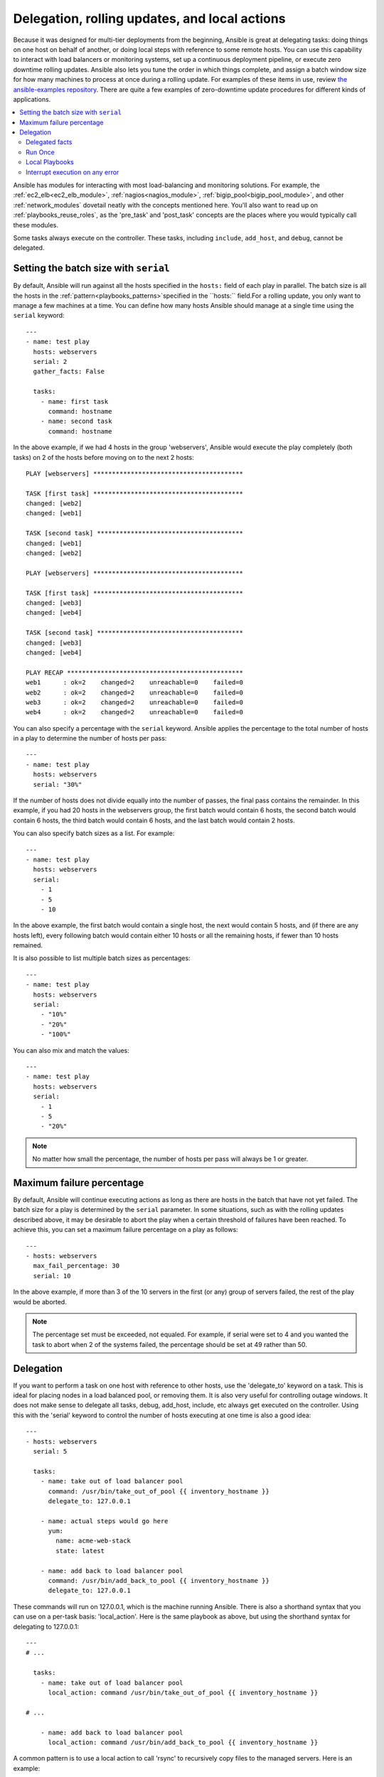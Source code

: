 .. _playbooks_delegation:

Delegation, rolling updates, and local actions
==============================================

Because it was designed for multi-tier deployments from the beginning, Ansible is great at delegating tasks: doing things on one host on behalf of another, or doing local steps with reference to some remote hosts. You can use this capability to interact with load balancers or monitoring systems, set up a continuous deployment pipeline, or execute zero downtime rolling updates. Ansible also lets you tune the order in which things complete, and assign a batch window size for how many machines to process at once during a rolling update. For examples of these items in use, review `the ansible-examples repository <https://github.com/ansible/ansible-examples/>`_. There are quite a few examples of zero-downtime update procedures for different kinds of applications.

.. contents::
   :local:

Ansible has modules for interacting with most load-balancing and monitoring solutions. For example, the :ref:`ec2_elb<ec2_elb_module>`, :ref:`nagios<nagios_module>`, :ref:`bigip_pool<bigip_pool_module>`, and other :ref:`network_modules` dovetail neatly with the concepts mentioned here. You'll also want to read up on :ref:`playbooks_reuse_roles`, as the 'pre_task' and 'post_task' concepts are the places where you would typically call these modules.

Some tasks always execute on the controller. These tasks, including ``include``, ``add_host``, and ``debug``, cannot be delegated.


.. _rolling_update_batch_size:

Setting the batch size with ``serial``
--------------------------------------

By default, Ansible will run against all the hosts specified in the ``hosts:`` field of each play in parallel. The batch size is all the hosts in the :ref:`pattern<playbooks_patterns>`specified in the ``hosts:`` field.For a rolling update, you only want to manage a few machines at a time. You can define how many hosts Ansible should manage at a single time using the ``serial`` keyword::

    ---
    - name: test play
      hosts: webservers
      serial: 2
      gather_facts: False

      tasks:
        - name: first task
          command: hostname
        - name: second task
          command: hostname

In the above example, if we had 4 hosts in the group 'webservers', Ansible would execute the play completely (both tasks) on 2 of the hosts before moving on to the next 2 hosts::


    PLAY [webservers] ****************************************

    TASK [first task] ****************************************
    changed: [web2]
    changed: [web1]

    TASK [second task] ***************************************
    changed: [web1]
    changed: [web2]

    PLAY [webservers] ****************************************

    TASK [first task] ****************************************
    changed: [web3]
    changed: [web4]

    TASK [second task] ***************************************
    changed: [web3]
    changed: [web4]

    PLAY RECAP ***********************************************
    web1      : ok=2    changed=2    unreachable=0    failed=0
    web2      : ok=2    changed=2    unreachable=0    failed=0
    web3      : ok=2    changed=2    unreachable=0    failed=0
    web4      : ok=2    changed=2    unreachable=0    failed=0


You can also specify a percentage with the ``serial`` keyword. Ansible applies the percentage to the total number of hosts in a play to determine the number of hosts per pass::

    ---
    - name: test play
      hosts: webservers
      serial: "30%"

If the number of hosts does not divide equally into the number of passes, the final pass contains the remainder. In this example, if you had 20 hosts in the webservers group, the first batch would contain 6 hosts, the second batch would contain 6 hosts, the third batch would contain 6 hosts, and the last batch would contain 2 hosts.

You can also specify batch sizes as a list. For example::

    ---
    - name: test play
      hosts: webservers
      serial:
        - 1
        - 5
        - 10

In the above example, the first batch would contain a single host, the next would contain 5 hosts, and (if there are any hosts left),
every following batch would contain either 10 hosts or all the remaining hosts, if fewer than 10 hosts remained.

It is also possible to list multiple batch sizes as percentages::

    ---
    - name: test play
      hosts: webservers
      serial:
        - "10%"
        - "20%"
        - "100%"

You can also mix and match the values::

    ---
    - name: test play
      hosts: webservers
      serial:
        - 1
        - 5
        - "20%"

.. note::
     No matter how small the percentage, the number of hosts per pass will always be 1 or greater.


.. _maximum_failure_percentage:

Maximum failure percentage
--------------------------

By default, Ansible will continue executing actions as long as there are hosts in the batch that have not yet failed. The batch size for a play is determined by the ``serial`` parameter.
In some situations, such as with the rolling updates described above, it may be desirable to abort the play when a
certain threshold of failures have been reached. To achieve this, you can set a maximum failure
percentage on a play as follows::

    ---
    - hosts: webservers
      max_fail_percentage: 30
      serial: 10

In the above example, if more than 3 of the 10 servers in the first (or any) group of servers failed, the rest of the play would be aborted.

.. note::

     The percentage set must be exceeded, not equaled. For example, if serial were set to 4 and you wanted the task to abort
     when 2 of the systems failed, the percentage should be set at 49 rather than 50.

.. _delegation:

Delegation
----------

If you want to perform a task on one host with reference to other hosts, use the 'delegate_to' keyword on a task.
This is ideal for placing nodes in a load balanced pool, or removing them.  It is also very useful for controlling outage windows.
It does not make sense to delegate all tasks, debug, add_host, include, etc always get executed on the controller.
Using this with the 'serial' keyword to control the number of hosts executing at one time is also a good idea::

    ---
    - hosts: webservers
      serial: 5

      tasks:
        - name: take out of load balancer pool
          command: /usr/bin/take_out_of_pool {{ inventory_hostname }}
          delegate_to: 127.0.0.1

        - name: actual steps would go here
          yum:
            name: acme-web-stack
            state: latest

        - name: add back to load balancer pool
          command: /usr/bin/add_back_to_pool {{ inventory_hostname }}
          delegate_to: 127.0.0.1


These commands will run on 127.0.0.1, which is the machine running Ansible. There is also a shorthand syntax that you can use on a per-task basis: 'local_action'. Here is the same playbook as above, but using the shorthand syntax for delegating to 127.0.0.1::

    ---
    # ...

      tasks:
        - name: take out of load balancer pool
          local_action: command /usr/bin/take_out_of_pool {{ inventory_hostname }}

    # ...

        - name: add back to load balancer pool
          local_action: command /usr/bin/add_back_to_pool {{ inventory_hostname }}

A common pattern is to use a local action to call 'rsync' to recursively copy files to the managed servers.
Here is an example::

    ---
    # ...

      tasks:
        - name: recursively copy files from management server to target
          local_action: command rsync -a /path/to/files {{ inventory_hostname }}:/path/to/target/

Note that you must have passphrase-less SSH keys or an ssh-agent configured for this to work, otherwise rsync
will need to ask for a passphrase.

In case you have to specify more arguments you can use the following syntax::

    ---
    # ...

      tasks:
        - name: Send summary mail
          local_action:
            module: mail
            subject: "Summary Mail"
            to: "{{ mail_recipient }}"
            body: "{{ mail_body }}"
          run_once: True

The `ansible_host` variable (`ansible_ssh_host` in 1.x or specific to ssh/paramiko plugins) reflects the host a task is delegated to.

.. _delegate_facts:

Delegated facts
```````````````

By default, any fact gathered by a delegated task are assigned to the `inventory_hostname` (the current host) instead of the host which actually produced the facts (the delegated to host).
The directive `delegate_facts` may be set to `True` to assign the task's gathered facts to the delegated host instead of the current one.::

    ---
    - hosts: app_servers

      tasks:
        - name: gather facts from db servers
          setup:
          delegate_to: "{{item}}"
          delegate_facts: True
          loop: "{{groups['dbservers']}}"

The above will gather facts for the machines in the dbservers group and assign the facts to those machines and not to app_servers.
This way you can lookup `hostvars['dbhost1']['ansible_default_ipv4']['address']` even though dbservers were not part of the play, or left out by using `--limit`.


.. _run_once:

Run Once
````````

In some cases there may be a need to only run a task one time for a batch of hosts.
This can be achieved by configuring "run_once" on a task::

    ---
    # ...

      tasks:

        # ...

        - command: /opt/application/upgrade_db.py
          run_once: true

        # ...

This directive forces the task to attempt execution on the first host in the current batch and then applies all results and facts to all the hosts in the same batch.

This approach is similar to applying a conditional to a task such as::

        - command: /opt/application/upgrade_db.py
          when: inventory_hostname == webservers[0]

But the results are applied to all the hosts.

Like most tasks, this can be optionally paired with "delegate_to" to specify an individual host to execute on::

        - command: /opt/application/upgrade_db.py
          run_once: true
          delegate_to: web01.example.org

As always with delegation, the action will be executed on the delegated host, but the information is still that of the original host in the task.

.. note::
     When used together with "serial", tasks marked as "run_once" will be run on one host in *each* serial batch.
     If it's crucial that the task is run only once regardless of "serial" mode, use
     :code:`when: inventory_hostname == ansible_play_hosts_all[0]` construct.

.. note::
    Any conditional (i.e `when:`) will use the variables of the 'first host' to decide if the task runs or not, no other hosts will be tested.

.. note::
    If you want to avoid the default behaviour of setting the fact for all hosts, set `delegate_facts: True` for the specific task or block.

.. _local_playbooks:

Local Playbooks
```````````````

It may be useful to use a playbook locally, rather than by connecting over SSH.  This can be useful
for assuring the configuration of a system by putting a playbook in a crontab.  This may also be used
to run a playbook inside an OS installer, such as an Anaconda kickstart.

To run an entire playbook locally, just set the "hosts:" line to "hosts: 127.0.0.1" and then run the playbook like so::

    ansible-playbook playbook.yml --connection=local

Alternatively, a local connection can be used in a single playbook play, even if other plays in the playbook
use the default remote connection type::

    ---
    - hosts: 127.0.0.1
      connection: local

.. note::
    If you set the connection to local and there is no ansible_python_interpreter set, modules will run under /usr/bin/python and not
    under {{ ansible_playbook_python }}. Be sure to set ansible_python_interpreter: "{{ ansible_playbook_python }}" in
    host_vars/localhost.yml, for example. You can avoid this issue by using ``local_action`` or ``delegate_to: localhost`` instead.



.. _interrupt_execution_on_any_error:

Interrupt execution on any error
````````````````````````````````

With the ''any_errors_fatal'' option, any failure on any host in a multi-host play will be treated as fatal and Ansible will exit as soon as all hosts in the current batch have finished the fatal task. Subsequent tasks and plays will not be executed. You can recover from what would be a fatal error by adding a rescue section to the block.

Sometimes ''serial'' execution is unsuitable; the number of hosts is unpredictable (because of dynamic inventory) and speed is crucial (simultaneous execution is required), but all tasks must be 100% successful to continue playbook execution.

For example, consider a service located in many datacenters with some load balancers to pass traffic from users to the service. There is a deploy playbook to upgrade service deb-packages. The playbook has the stages:

- disable traffic on load balancers (must be turned off simultaneously)
- gracefully stop the service
- upgrade software (this step includes tests and starting the service)
- enable traffic on the load balancers (which should be turned on simultaneously)

The service can't be stopped with "alive" load balancers; they must be disabled first. Because of this, the second stage can't be played if any server failed in the first stage.

For datacenter "A", the playbook can be written this way::

    ---
    - hosts: load_balancers_dc_a
      any_errors_fatal: True

      tasks:
        - name: 'shutting down datacenter [ A ]'
          command: /usr/bin/disable-dc

    - hosts: frontends_dc_a

      tasks:
        - name: 'stopping service'
          command: /usr/bin/stop-software
        - name: 'updating software'
          command: /usr/bin/upgrade-software

    - hosts: load_balancers_dc_a

      tasks:
        - name: 'Starting datacenter [ A ]'
          command: /usr/bin/enable-dc


In this example Ansible will start the software upgrade on the front ends only if all of the load balancers are successfully disabled.

.. seealso::

   :ref:`playbooks_intro`
       An introduction to playbooks
   `Ansible Examples on GitHub <https://github.com/ansible/ansible-examples>`_
       Many examples of full-stack deployments
   `User Mailing List <https://groups.google.com/group/ansible-devel>`_
       Have a question?  Stop by the google group!
   `irc.freenode.net <http://irc.freenode.net>`_
       #ansible IRC chat channel
